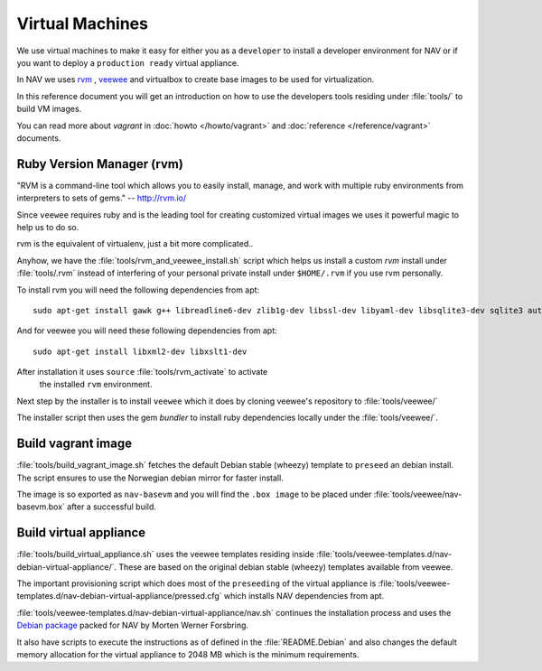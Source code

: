 ================
Virtual Machines
================

We use virtual machines to make it easy for either you as a ``developer`` to
install a developer environment for NAV or if you want to deploy a ``production
ready`` virtual appliance.

In NAV we uses `rvm <https://github.com/uninett-nav/rvm>`_ ,
`veewee <https://github.com/uninett-nav/veewee>`_ and virtualbox to create base
images to be used for virtualization.

In this reference document you will get an introduction on how to use the
developers tools residing under :file:`tools/` to build VM images.

You can read more about `vagrant` in :doc:`howto </howto/vagrant>` and
:doc:`reference </reference/vagrant>` documents.

Ruby Version Manager (rvm)
--------------------------

"RVM is a command-line tool which allows you to easily install, manage, and work
with multiple ruby environments from interpreters to sets of gems."
-- http://rvm.io/

Since ``veewee`` requires ruby and is the leading tool for creating customized
virtual images we uses it powerful magic to help us to do so.

rvm is the equivalent of virtualenv, just a bit more complicated..

Anyhow, we have the :file:`tools/rvm_and_veewee_install.sh` script which helps
us install a custom `rvm` install under :file:`tools/.rvm` instead of
interfering of your personal private install under ``$HOME/.rvm`` if you use rvm
personally.

To install rvm you will need the following dependencies from apt:

::

 sudo apt-get install gawk g++ libreadline6-dev zlib1g-dev libssl-dev libyaml-dev libsqlite3-dev sqlite3 autoconf libgdbm-dev libncurses5-dev automake libtool bison libffi-dev bash curl patch bzip2 ca-certificates gcc make libc6-dev patch openssl ca-certificates libreadline6 curl zlib1g pkg-config

And for veewee you will need these following dependencies from apt:

::

 sudo apt-get install libxml2-dev libxslt1-dev

After installation it uses ``source`` :file:`tools/rvm_activate` to activate
 the installed ``rvm`` environment.

Next step by the installer is to install ``veewee`` which it does by cloning
veewee's repository to :file:`tools/veewee/`

The installer script then uses the gem `bundler` to install ruby dependencies
locally under the :file:`tools/veewee/`.

Build vagrant image
-------------------

:file:`tools/build_vagrant_image.sh` fetches the default Debian stable (wheezy)
template to ``preseed`` an debian install. The script ensures to use the
Norwegian debian mirror for faster install.

The image is so exported as ``nav-basevm`` and you will find the ``.box image``
to be placed under :file:`tools/veewee/nav-basevm.box` after a successful build.


Build virtual appliance
-----------------------

:file:`tools/build_virtual_appliance.sh` uses the veewee templates residing
inside :file:`tools/veewee-templates.d/nav-debian-virtual-appliance/`.
These are based on the original debian stable (wheezy) templates available from
veewee.

The important provisioning script which does most of the ``preseeding`` of the
virtual appliance is
:file:`tools/veewee-templates.d/nav-debian-virtual-appliance/pressed.cfg` which
installs NAV dependencies from apt.

:file:`tools/veewee-templates.d/nav-debian-virtual-appliance/nav.sh` continues
the installation process and uses the
`Debian package <http://pkg-nav.alioth.debian.org/>`_ packed for NAV by
Morten Werner Forsbring.

It also have scripts to execute the instructions as
of defined in the :file:`README.Debian` and also changes the default memory
allocation for the virtual appliance to 2048 MB which is the minimum
requirements.
